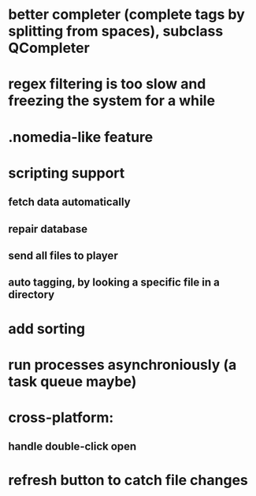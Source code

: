 * better completer (complete tags by splitting from spaces), subclass QCompleter
* regex filtering is too slow and freezing the system for a while
* .nomedia-like feature
* scripting support
** fetch data automatically
** repair database
** send all files to player
** auto tagging, by looking a specific file in a directory
* add sorting
* run processes asynchroniously (a task queue maybe)
* cross-platform:
** handle double-click open
* refresh button to catch file changes
